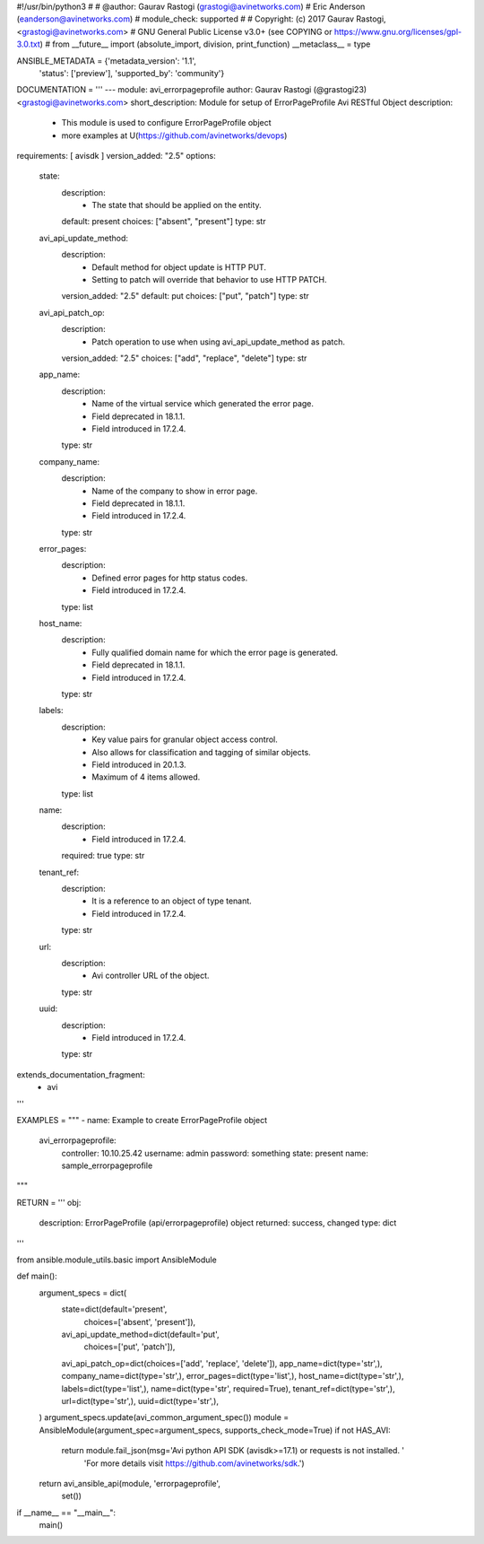 #!/usr/bin/python3
#
# @author: Gaurav Rastogi (grastogi@avinetworks.com)
#          Eric Anderson (eanderson@avinetworks.com)
# module_check: supported
#
# Copyright: (c) 2017 Gaurav Rastogi, <grastogi@avinetworks.com>
# GNU General Public License v3.0+ (see COPYING or https://www.gnu.org/licenses/gpl-3.0.txt)
#
from __future__ import (absolute_import, division, print_function)
__metaclass__ = type


ANSIBLE_METADATA = {'metadata_version': '1.1',
                    'status': ['preview'],
                    'supported_by': 'community'}

DOCUMENTATION = '''
---
module: avi_errorpageprofile
author: Gaurav Rastogi (@grastogi23) <grastogi@avinetworks.com>
short_description: Module for setup of ErrorPageProfile Avi RESTful Object
description:
    - This module is used to configure ErrorPageProfile object
    - more examples at U(https://github.com/avinetworks/devops)
requirements: [ avisdk ]
version_added: "2.5"
options:
    state:
        description:
            - The state that should be applied on the entity.
        default: present
        choices: ["absent", "present"]
        type: str
    avi_api_update_method:
        description:
            - Default method for object update is HTTP PUT.
            - Setting to patch will override that behavior to use HTTP PATCH.
        version_added: "2.5"
        default: put
        choices: ["put", "patch"]
        type: str
    avi_api_patch_op:
        description:
            - Patch operation to use when using avi_api_update_method as patch.
        version_added: "2.5"
        choices: ["add", "replace", "delete"]
        type: str
    app_name:
        description:
            - Name of the virtual service which generated the error page.
            - Field deprecated in 18.1.1.
            - Field introduced in 17.2.4.
        type: str
    company_name:
        description:
            - Name of the company to show in error page.
            - Field deprecated in 18.1.1.
            - Field introduced in 17.2.4.
        type: str
    error_pages:
        description:
            - Defined error pages for http status codes.
            - Field introduced in 17.2.4.
        type: list
    host_name:
        description:
            - Fully qualified domain name for which the error page is generated.
            - Field deprecated in 18.1.1.
            - Field introduced in 17.2.4.
        type: str
    labels:
        description:
            - Key value pairs for granular object access control.
            - Also allows for classification and tagging of similar objects.
            - Field introduced in 20.1.3.
            - Maximum of 4 items allowed.
        type: list
    name:
        description:
            - Field introduced in 17.2.4.
        required: true
        type: str
    tenant_ref:
        description:
            - It is a reference to an object of type tenant.
            - Field introduced in 17.2.4.
        type: str
    url:
        description:
            - Avi controller URL of the object.
        type: str
    uuid:
        description:
            - Field introduced in 17.2.4.
        type: str
extends_documentation_fragment:
    - avi
'''

EXAMPLES = """
- name: Example to create ErrorPageProfile object
  avi_errorpageprofile:
    controller: 10.10.25.42
    username: admin
    password: something
    state: present
    name: sample_errorpageprofile
"""

RETURN = '''
obj:
    description: ErrorPageProfile (api/errorpageprofile) object
    returned: success, changed
    type: dict
'''

from ansible.module_utils.basic import AnsibleModule


def main():
    argument_specs = dict(
        state=dict(default='present',
                   choices=['absent', 'present']),
        avi_api_update_method=dict(default='put',
                                   choices=['put', 'patch']),
        avi_api_patch_op=dict(choices=['add', 'replace', 'delete']),
        app_name=dict(type='str',),
        company_name=dict(type='str',),
        error_pages=dict(type='list',),
        host_name=dict(type='str',),
        labels=dict(type='list',),
        name=dict(type='str', required=True),
        tenant_ref=dict(type='str',),
        url=dict(type='str',),
        uuid=dict(type='str',),
    )
    argument_specs.update(avi_common_argument_spec())
    module = AnsibleModule(argument_spec=argument_specs, supports_check_mode=True)
    if not HAS_AVI:
        return module.fail_json(msg='Avi python API SDK (avisdk>=17.1) or requests is not installed. '
                                    'For more details visit https://github.com/avinetworks/sdk.')

    return avi_ansible_api(module, 'errorpageprofile',
                           set())


if __name__ == "__main__":
    main()
